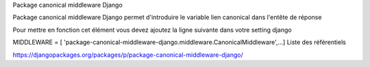 Package canonical middleware Django

Package canonical middleware Django permet d'introduire le variable lien canonical dans l'entête de réponse

Pour mettre en fonction cet élément vous devez ajoutez la ligne suivante dans votre setting django

MIDDLEWARE = [ 'package-canonical-middleware-django.middleware.CanonicalMiddleware',...]
Liste des référentiels

https://djangopackages.org/packages/p/package-canonical-middleware-django/
